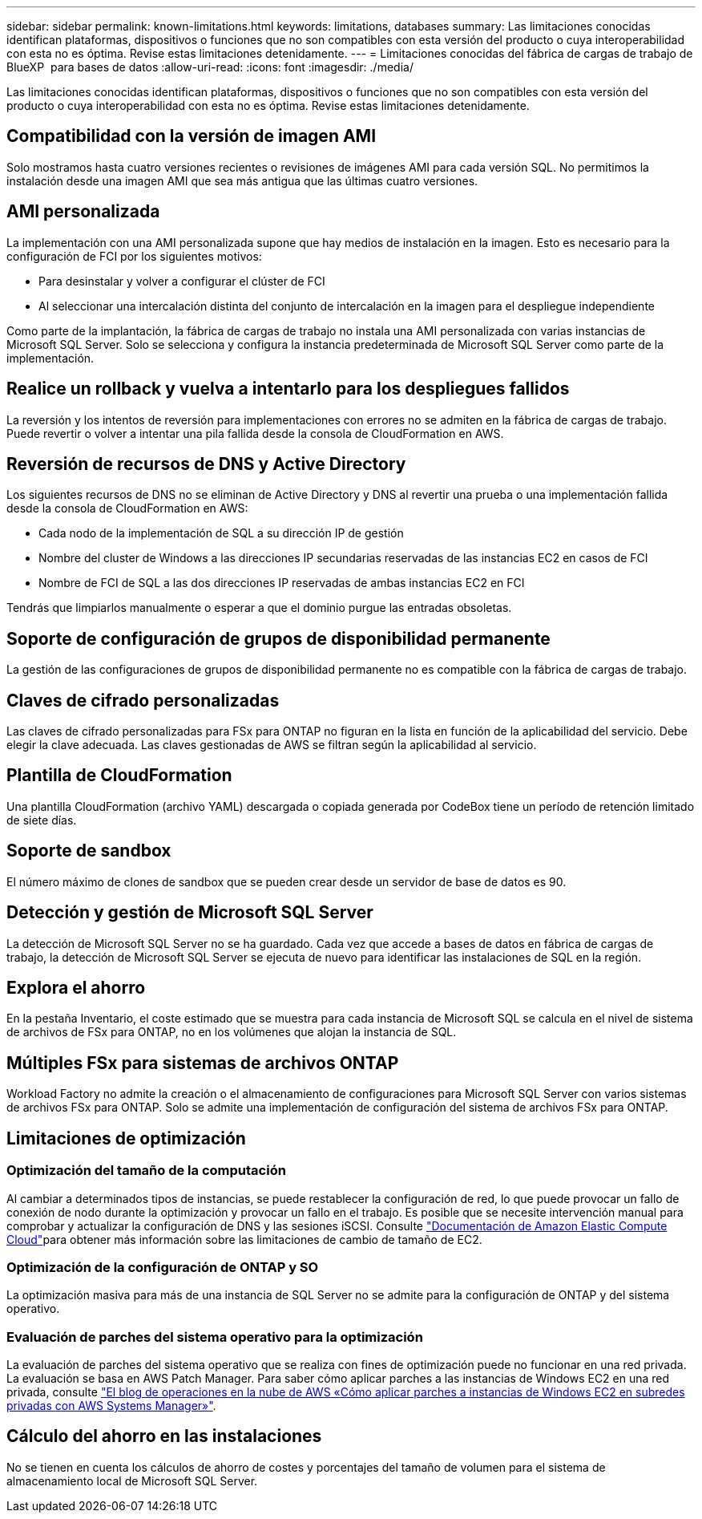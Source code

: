 ---
sidebar: sidebar 
permalink: known-limitations.html 
keywords: limitations, databases 
summary: Las limitaciones conocidas identifican plataformas, dispositivos o funciones que no son compatibles con esta versión del producto o cuya interoperabilidad con esta no es óptima. Revise estas limitaciones detenidamente. 
---
= Limitaciones conocidas del fábrica de cargas de trabajo de BlueXP  para bases de datos
:allow-uri-read: 
:icons: font
:imagesdir: ./media/


[role="lead"]
Las limitaciones conocidas identifican plataformas, dispositivos o funciones que no son compatibles con esta versión del producto o cuya interoperabilidad con esta no es óptima. Revise estas limitaciones detenidamente.



== Compatibilidad con la versión de imagen AMI

Solo mostramos hasta cuatro versiones recientes o revisiones de imágenes AMI para cada versión SQL. No permitimos la instalación desde una imagen AMI que sea más antigua que las últimas cuatro versiones.



== AMI personalizada

La implementación con una AMI personalizada supone que hay medios de instalación en la imagen. Esto es necesario para la configuración de FCI por los siguientes motivos:

* Para desinstalar y volver a configurar el clúster de FCI
* Al seleccionar una intercalación distinta del conjunto de intercalación en la imagen para el despliegue independiente


Como parte de la implantación, la fábrica de cargas de trabajo no instala una AMI personalizada con varias instancias de Microsoft SQL Server. Solo se selecciona y configura la instancia predeterminada de Microsoft SQL Server como parte de la implementación.



== Realice un rollback y vuelva a intentarlo para los despliegues fallidos

La reversión y los intentos de reversión para implementaciones con errores no se admiten en la fábrica de cargas de trabajo. Puede revertir o volver a intentar una pila fallida desde la consola de CloudFormation en AWS.



== Reversión de recursos de DNS y Active Directory

Los siguientes recursos de DNS no se eliminan de Active Directory y DNS al revertir una prueba o una implementación fallida desde la consola de CloudFormation en AWS:

* Cada nodo de la implementación de SQL a su dirección IP de gestión
* Nombre del cluster de Windows a las direcciones IP secundarias reservadas de las instancias EC2 en casos de FCI
* Nombre de FCI de SQL a las dos direcciones IP reservadas de ambas instancias EC2 en FCI


Tendrás que limpiarlos manualmente o esperar a que el dominio purgue las entradas obsoletas.



== Soporte de configuración de grupos de disponibilidad permanente

La gestión de las configuraciones de grupos de disponibilidad permanente no es compatible con la fábrica de cargas de trabajo.



== Claves de cifrado personalizadas

Las claves de cifrado personalizadas para FSx para ONTAP no figuran en la lista en función de la aplicabilidad del servicio. Debe elegir la clave adecuada. Las claves gestionadas de AWS se filtran según la aplicabilidad al servicio.



== Plantilla de CloudFormation

Una plantilla CloudFormation (archivo YAML) descargada o copiada generada por CodeBox tiene un período de retención limitado de siete días.



== Soporte de sandbox

El número máximo de clones de sandbox que se pueden crear desde un servidor de base de datos es 90.



== Detección y gestión de Microsoft SQL Server

La detección de Microsoft SQL Server no se ha guardado. Cada vez que accede a bases de datos en fábrica de cargas de trabajo, la detección de Microsoft SQL Server se ejecuta de nuevo para identificar las instalaciones de SQL en la región.



== Explora el ahorro

En la pestaña Inventario, el coste estimado que se muestra para cada instancia de Microsoft SQL se calcula en el nivel de sistema de archivos de FSx para ONTAP, no en los volúmenes que alojan la instancia de SQL.



== Múltiples FSx para sistemas de archivos ONTAP

Workload Factory no admite la creación o el almacenamiento de configuraciones para Microsoft SQL Server con varios sistemas de archivos FSx para ONTAP. Solo se admite una implementación de configuración del sistema de archivos FSx para ONTAP.



== Limitaciones de optimización



=== Optimización del tamaño de la computación

Al cambiar a determinados tipos de instancias, se puede restablecer la configuración de red, lo que puede provocar un fallo de conexión de nodo durante la optimización y provocar un fallo en el trabajo. Es posible que se necesite intervención manual para comprobar y actualizar la configuración de DNS y las sesiones iSCSI. Consulte link:https://docs.aws.amazon.com/AWSEC2/latest/UserGuide/resize-limitations.html["Documentación de Amazon Elastic Compute Cloud"^]para obtener más información sobre las limitaciones de cambio de tamaño de EC2.



=== Optimización de la configuración de ONTAP y SO

La optimización masiva para más de una instancia de SQL Server no se admite para la configuración de ONTAP y del sistema operativo.



=== Evaluación de parches del sistema operativo para la optimización

La evaluación de parches del sistema operativo que se realiza con fines de optimización puede no funcionar en una red privada. La evaluación se basa en AWS Patch Manager. Para saber cómo aplicar parches a las instancias de Windows EC2 en una red privada, consulte link:https://aws.amazon.com/blogs/mt/how-to-patch-windows-ec2-instances-in-private-subnets-using-aws-systems-manager/["El blog de operaciones en la nube de AWS «Cómo aplicar parches a instancias de Windows EC2 en subredes privadas con AWS Systems Manager»"^].



== Cálculo del ahorro en las instalaciones

No se tienen en cuenta los cálculos de ahorro de costes y porcentajes del tamaño de volumen para el sistema de almacenamiento local de Microsoft SQL Server.
